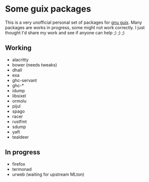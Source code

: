 * Some guix packages
  This is a very unofficial personal set of packages for [[https://guix.gnu.org/][gnu guix]].
  Many packages are works in progress, some might not work correctly.
  I just thought I'd share my work and see if anyone can help ;) ;) ;)
** Working
   - alacritty
   - bower (needs tweaks)
   - dhall
   - exa
   - ghc-servant
   - ghc-*
   - idump
   - libsixel
   - ormolu
   - pijul
   - spago
   - racer
   - rustfmt
   - sdump
   - yaft
   - tealdeer
** In progress
   - firefox
   - termonad
   - urweb (waiting for upstream MLton)

